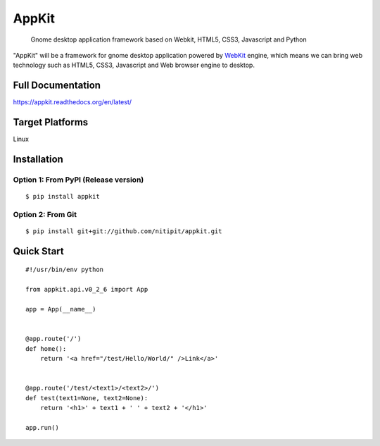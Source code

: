 AppKit
============

    Gnome desktop application framework based on Webkit, HTML5, CSS3, Javascript and Python

"AppKit" will be a framework for gnome desktop application powered by `WebKit <http://www.webkit.org/>`_ engine, which means we can bring web technology such as HTML5, CSS3, Javascript and Web browser engine to desktop.


Full Documentation
------------------
https://appkit.readthedocs.org/en/latest/

Target Platforms
----------------
Linux

Installation
------------

Option 1: From PyPI (Release version)
~~~~~~~~~~~~~~~~~~~~~~~~~~~~~~~~~~~~~

::

    $ pip install appkit

Option 2: From Git
~~~~~~~~~~~~~~~~~~
::

    $ pip install git+git://github.com/nitipit/appkit.git


Quick Start
-----------
::

    #!/usr/bin/env python

    from appkit.api.v0_2_6 import App

    app = App(__name__)


    @app.route('/')
    def home():
        return '<a href="/test/Hello/World/" />Link</a>'


    @app.route('/test/<text1>/<text2>/')
    def test(text1=None, text2=None):
        return '<h1>' + text1 + ' ' + text2 + '</h1>'

    app.run()

.. image:: https://raw.github.com/nitipit/appkit/master/docs/v0_2_6/1.png
.. image:: https://raw.github.com/nitipit/appkit/master/docs/v0_2_6/2.png
